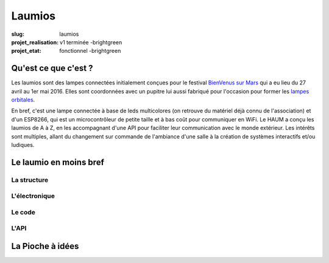 =======
Laumios
=======

:slug: laumios
:projet_realisation: v1 terminée -brightgreen
:projet_etat: fonctionnel -brightgreen

.. image:: /images/bannieres_projets/laumios.1.jpg

Qu'est ce que c'est ?
=====================

Les laumios sont des lampes connectées initialement conçues pour le festival
`BienVenus sur Mars`_ qui a eu lieu  du 27 avril au 1er mai 2016. Elles sont
coordonnées avec un pupitre lui aussi fabriqué pour l'occasion pour former les
`lampes orbitales`_.

En bref, c'est une lampe connectée à base de leds multicolores (on retrouve du
matériel déjà connu de l'association) et d'un ESP8266, qui est un
microcontrôleur de petite taille et à bas coût pour communiquer en WiFi. Le HAUM
a conçu les laumios de A à Z, en les accompagnant d'une API pour faciliter leur
communication avec le monde extérieur. Les intérêts sont multiples, allant du
changement sur commande de l'ambiance d'une salle à la création de systèmes
interactifs et/ou ludiques.

.. _lampes orbitales: /pages/lampes-orbitales.html
.. _BienVenus sur Mars: http://www.bienvenus-sur-mars.fr/


Le laumio en moins bref
=======================

La structure
------------

L'électronique
--------------

Le code
-------

L'API
-----


La Pioche à idées
=================
